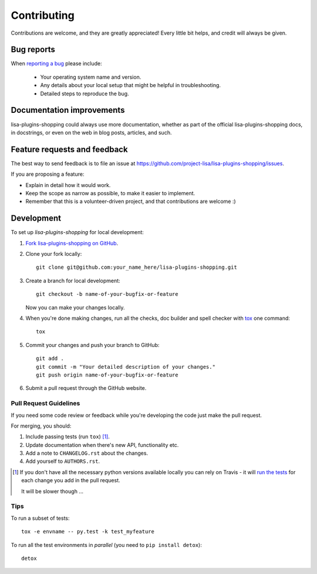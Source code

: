 ============
Contributing
============

Contributions are welcome, and they are greatly appreciated! Every
little bit helps, and credit will always be given.

Bug reports
===========

When `reporting a bug <https://github.com/project-lisa/lisa-plugins-shopping/issues>`_ please include:

    * Your operating system name and version.
    * Any details about your local setup that might be helpful in troubleshooting.
    * Detailed steps to reproduce the bug.

Documentation improvements
==========================

lisa-plugins-shopping could always use more documentation, whether as part of the
official lisa-plugins-shopping docs, in docstrings, or even on the web in blog posts,
articles, and such.

Feature requests and feedback
=============================

The best way to send feedback is to file an issue at https://github.com/project-lisa/lisa-plugins-shopping/issues.

If you are proposing a feature:

* Explain in detail how it would work.
* Keep the scope as narrow as possible, to make it easier to implement.
* Remember that this is a volunteer-driven project, and that contributions are welcome :)

Development
===========

To set up `lisa-plugins-shopping` for local development:

1. `Fork lisa-plugins-shopping on GitHub <https://github.com/project-lisa/lisa-plugins-shopping/fork>`_.
2. Clone your fork locally::

    git clone git@github.com:your_name_here/lisa-plugins-shopping.git

3. Create a branch for local development::

    git checkout -b name-of-your-bugfix-or-feature

   Now you can make your changes locally.

4. When you're done making changes, run all the checks, doc builder and spell checker with `tox <http://tox.readthedocs.org/en/latest/install.html>`_ one command::

    tox

5. Commit your changes and push your branch to GitHub::

    git add .
    git commit -m "Your detailed description of your changes."
    git push origin name-of-your-bugfix-or-feature

6. Submit a pull request through the GitHub website.

Pull Request Guidelines
-----------------------

If you need some code review or feedback while you're developing the code just make the pull request.

For merging, you should:

1. Include passing tests (run ``tox``) [1]_.
2. Update documentation when there's new API, functionality etc. 
3. Add a note to ``CHANGELOG.rst`` about the changes.
4. Add yourself to ``AUTHORS.rst``.

.. [1] If you don't have all the necessary python versions available locally you can rely on Travis - it will 
       `run the tests <https://travis-ci.org/project-lisa/lisa-plugins-shopping/pull_requests>`_ for each change you add in the pull request.
       
       It will be slower though ...
       
Tips
----

To run a subset of tests::

    tox -e envname -- py.test -k test_myfeature

To run all the test environments in *parallel* (you need to ``pip install detox``)::

    detox